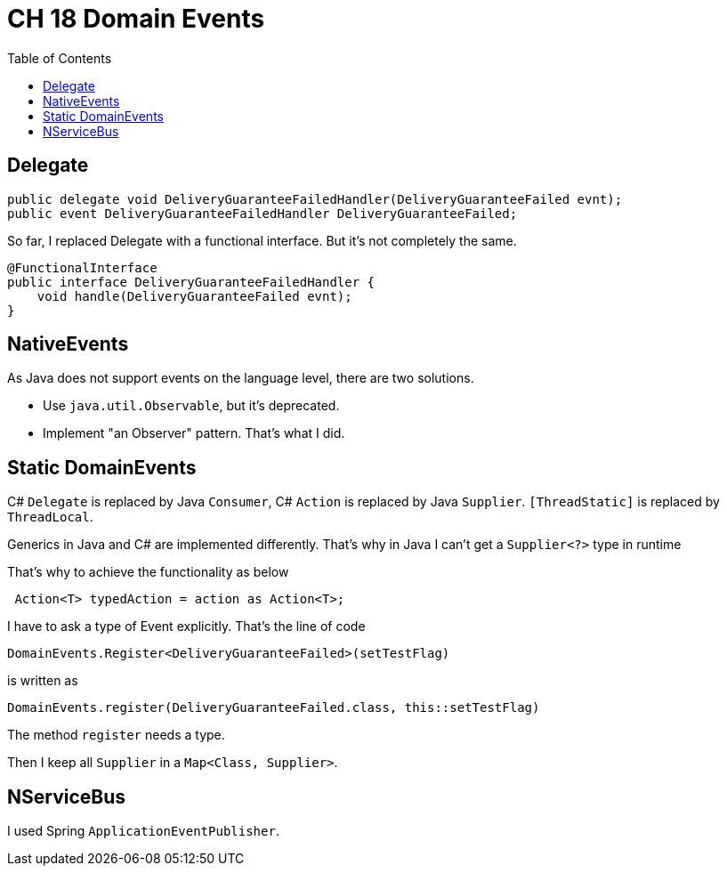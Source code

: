 = CH 18 Domain Events
:toc:

== Delegate

[source, csharp]
----
public delegate void DeliveryGuaranteeFailedHandler(DeliveryGuaranteeFailed evnt);
public event DeliveryGuaranteeFailedHandler DeliveryGuaranteeFailed;
----

So far, I replaced Delegate with a functional interface.
But it's not completely the same.

[source, java]
----
@FunctionalInterface
public interface DeliveryGuaranteeFailedHandler {
    void handle(DeliveryGuaranteeFailed evnt);
}
----

== NativeEvents

As Java does not support events on the language level, there are two solutions.

* Use `java.util.Observable`, but it's deprecated.
* Implement "an Observer" pattern. That's what I did.

== Static DomainEvents

C# `Delegate` is replaced by Java `Consumer`,
C# `Action`  is replaced by Java `Supplier`.
`[ThreadStatic]`  is replaced by `ThreadLocal`.


Generics in Java and C# are implemented differently.
That's why in Java I can't get a `Supplier<?>` type in runtime

That's why to achieve the functionality as below
[source, csharp]
----
 Action<T> typedAction = action as Action<T>;
----

I have to ask a type of Event explicitly.
That's  the line of code

[source, csharp]
----
DomainEvents.Register<DeliveryGuaranteeFailed>(setTestFlag)
----
is written as
[source, java]
----
DomainEvents.register(DeliveryGuaranteeFailed.class, this::setTestFlag)
----

The method `register` needs a type.

Then I keep all `Supplier` in a `Map<Class, Supplier>`.


== NServiceBus

I used Spring `ApplicationEventPublisher`.
